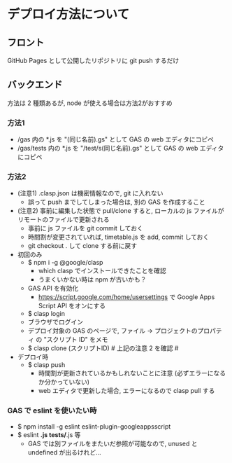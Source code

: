 * デプロイ方法について
** フロント
GitHub Pages として公開したリポジトリに git push するだけ


** バックエンド
方法は 2 種類あるが, node が使える場合は方法2がおすすめ

*** 方法1
- /gas 内の *.js を "(同じ名前).gs" として GAS の web エディタにコピペ
- /gas/tests 内の *.js を "/test/s(同じ名前).gs" として GAS の web エディタにコピペ

*** 方法2
- (注意1) .clasp.json は機密情報なので, git に入れない
  - 誤って push までしてしまった場合は, 別の GAS を作成すること

- (注意2) 事前に編集した状態で pull/clone すると,
  ローカルの js ファイルがリモートのファイルで更新される
  - 事前に js ファイルを git commit しておく
  - 時間割が変更されていれば, timetable.js を add, commit しておく
  - git checkout . して clone する前に戻す

- 初回のみ
  - $ npm i -g @google/clasp
    - which clasp でインストールできたことを確認
    - うまくいかない時は npm が古いかも？
  - GAS API を有効化
    - https://script.google.com/home/usersettings で Google Apps Script API をオンにする
  - $ clasp login
  - ブラウザでログイン
  - デプロイ対象の GAS のページで, ファイル → プロジェクトのプロパティ の "スクリプト ID" をメモ
  - $ clasp clone (スクリプトID)  # 上記の注意 2 を確認 #

- デプロイ時
  - $ clasp push
    - 時間割が更新されているかもしれないことに注意 (必ずエラーになるか分かっていない)
    - web エディタで更新した場合, エラーになるので clasp pull する

*** GAS で eslint を使いたい時
- $ npm install -g eslint eslint-plugin-googleappsscript
- $ eslint *.js tests/*.js 等
  - GAS では別ファイルをまたいだ参照が可能なので, unused と undefined が出るけれど...

